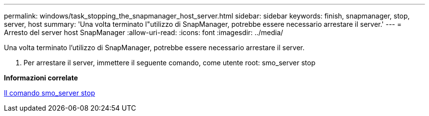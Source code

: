---
permalink: windows/task_stopping_the_snapmanager_host_server.html 
sidebar: sidebar 
keywords: finish, snapmanager, stop, server, host 
summary: 'Una volta terminato l"utilizzo di SnapManager, potrebbe essere necessario arrestare il server.' 
---
= Arresto del server host SnapManager
:allow-uri-read: 
:icons: font
:imagesdir: ../media/


[role="lead"]
Una volta terminato l'utilizzo di SnapManager, potrebbe essere necessario arrestare il server.

. Per arrestare il server, immettere il seguente comando, come utente root: smo_server stop


*Informazioni correlate*

xref:reference_the_smosmsap_server_stop_command.adoc[Il comando smo_server stop]
